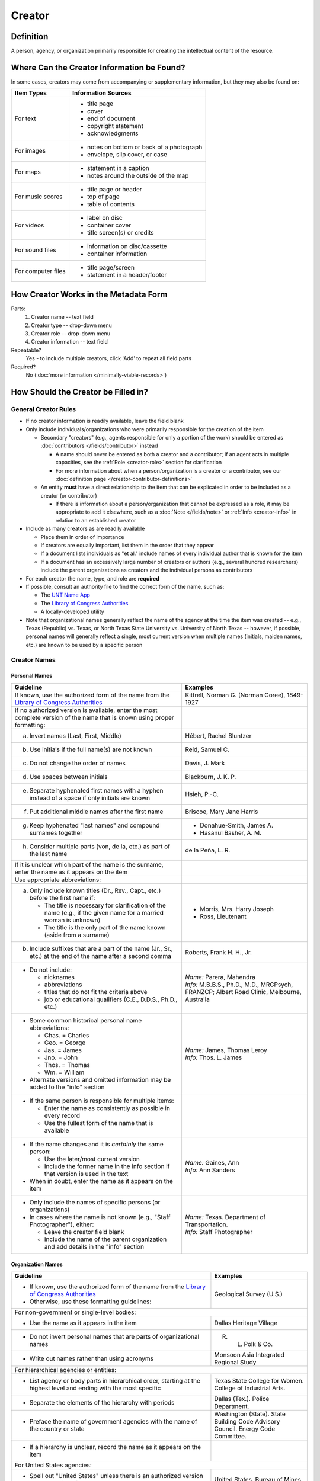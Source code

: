 #######
Creator
#######


.. _creator-definition:

**********
Definition
**********

A person, agency, or organization primarily responsible for creating the intellectual content of the resource.


.. _creator-sources:

*******************************************
Where Can the Creator Information be Found?
*******************************************

In some cases, creators may come from accompanying or supplementary information, but they may also be found on:

+---------------------------------------+-------------------------------------------------------+
|**Item Types**                         |**Information Sources**                                |
+=======================================+=======================================================+
|For text                               |- title page                                           |
|                                       |- cover                                                |
|                                       |- end of document                                      |
|                                       |- copyright statement                                  |
|                                       |- acknowledgments                                      |
+---------------------------------------+-------------------------------------------------------+
|For images                             |- notes on bottom or back of a photograph              |
|                                       |- envelope, slip cover, or case                        |
+---------------------------------------+-------------------------------------------------------+
|For maps                               |- statement in a caption                               |
|                                       |- notes around the outside of the map                  |
+---------------------------------------+-------------------------------------------------------+
|For music scores                       |- title page or header                                 |
|                                       |- top of page                                          |
|                                       |- table of contents                                    |
+---------------------------------------+-------------------------------------------------------+
|For videos                             |- label on disc                                        |
|                                       |- container cover                                      |
|                                       |- title screen(s) or credits                           |
+---------------------------------------+-------------------------------------------------------+
|For sound files                        |- information on disc/cassette                         |
|                                       |- container information                                |
+---------------------------------------+-------------------------------------------------------+
|For computer files                     |- title page/screen                                    |
|                                       |- statement in a header/footer                         |
+---------------------------------------+-------------------------------------------------------+


.. _creator-form:

**************************************
How Creator Works in the Metadata Form
**************************************

.. image:: ../_static/images/edit-creator.png
   :alt: Screenshot of creator element in metadata editing system.

Parts:
    #. Creator name -- text field
    #. Creator type -- drop-down menu
    #. Creator role -- drop-down menu
    #. Creator information -- text field

Repeatable?
	Yes - to include multiple creators, click 'Add' to repeat all field parts

Required?
	 No (:doc:`more information </minimally-viable-records>`)


.. _creator-fill:

************************************
How Should the Creator be Filled in?
************************************

General Creator Rules
=====================

-   If no creator information is readily available, leave the field blank
-   Only include individuals/organizations who were primarily responsible for the creation of the item

    -   Secondary "creators" (e.g., agents responsible for only a portion of the work) should be entered as :doc:`contributors </fields/contributor>` instead

        -   A name should never be entered as both a creator and a
            contributor; if an agent acts in multiple capacities, see
            the :ref:`Role <creator-role>` section for clarification
        -   For more information about when a person/organization is a
            creator or a contributor, see our :doc:`definition page </creator-contributor-definitions>`

    -   An entity **must** have a direct relationship to the item that
        can be explicated in order to be included as a creator (or contributor)

        -   If there is information about a person/organization that
            cannot be expressed as a role, it may be appropriate to add
            it elsewhere, such as a :doc:`Note </fields/note>` or :ref:`Info <creator-info>` in relation to
            an established creator

-   Include as many creators as are readily available

    -   Place them in order of importance
    -   If creators are equally important, list them in the order that they appear
    -   If a document lists individuals as "et al." include names of
        every individual author that is known for the item
    -   If a document has an excessively large number of creators or
        authors (e.g., several hundred researchers) include the parent
        organizations as creators and the individual persons as
        contributors
        
-   For each creator the name, type, and role are **required**
-   If possible, consult an authority file to find the correct form of
    the name, such as:
    
    -   The `UNT Name App <https://digital2.library.unt.edu/name/>`_
    -   The `Library of Congress Authorities <https://id.loc.gov>`_
    -   A locally-developed utility
    
-   Note that organizational names generally reflect the name of the agency at
    the time the item was created -- e.g., Texas (Republic) vs. Texas, or North
    Texas State University vs. University of North Texas -- however, if possible,
    personal names will generally reflect a single, most current version when
    multiple names (initials, maiden names, etc.) are known to be used by a
    specific person
    


Creator Names
=============

.. _creator-name-per:

Personal Names
--------------

+-----------------------------------------------------------+---------------------------------------+
| **Guideline**                                             | **Examples**                          |
+===========================================================+=======================================+
|If known, use the authorized form of the name from the     |Kittrell, Norman G. (Norman Goree),    |
|`Library of Congress Authorities`_                         |1849-1927                              |
+-----------------------------------------------------------+---------------------------------------+
|If no authorized version is available, enter the most      |                                       |
|complete version of the name that is known using proper    |                                       |
|formatting:                                                |                                       |
+-----------------------------------------------------------+---------------------------------------+
|   a.  Invert names (Last, First, Middle)                  |Hébert, Rachel Bluntzer                |
+-----------------------------------------------------------+---------------------------------------+
|   b.  Use initials if the full name(s) are not known      |Reid, Samuel C.                        |
+-----------------------------------------------------------+---------------------------------------+
|   c.  Do not change the order of names                    |Davis, J. Mark                         |
+-----------------------------------------------------------+---------------------------------------+
|   d.  Use spaces between initials                         |Blackburn, J. K. P.                    |
+-----------------------------------------------------------+---------------------------------------+
|   e.  Separate hyphenated first names with a hyphen       |Hsieh, P.-C.                           |
|       instead of a space if only initials are known       |                                       |
+-----------------------------------------------------------+---------------------------------------+
|   f.  Put additional middle names after the first name    |Briscoe, Mary Jane Harris              |
+-----------------------------------------------------------+---------------------------------------+
|   g.  Keep hyphenated "last names" and compound surnames  |-  Donahue-Smith, James A.             |
|       together                                            |-  Hasanul Basher, A. M.               |
+-----------------------------------------------------------+---------------------------------------+
|   h.  Consider multiple parts (von, de la, etc.) as part  |de la Peña, L. R.                      |
|       of the last name                                    |                                       |
+-----------------------------------------------------------+---------------------------------------+
|If it is unclear which part of the name is the surname,    |                                       |
|enter the name as it appears on the item                   |                                       |
+-----------------------------------------------------------+---------------------------------------+
|Use appropriate abbreviations:                             |                                       |
+-----------------------------------------------------------+---------------------------------------+
|a.   Only include known titles (Dr., Rev., Capt., etc.)    |-  Morris, Mrs. Harry Joseph           |
|     before the first name if:                             |-  Ross, Lieutenant                    |
|                                                           |                                       |
|     -   The title is necessary for clarification of the   |                                       |
|         name (e.g., if the given name for a married       |                                       |
|         woman is unknown)                                 |                                       |
|     -   The title is the only part of the name known      |                                       |
|         (aside from a surname)                            |                                       |
+-----------------------------------------------------------+---------------------------------------+
|b.   Include suffixes that are a part of the name (Jr.,    |Roberts, Frank H. H., Jr.              |
|     Sr., etc.) at the end of the name after a second      |                                       |
|     comma                                                 |                                       |
+-----------------------------------------------------------+---------------------------------------+
|-  Do not include:                                         | | *Name:* Parera, Mahendra            |
|                                                           | | *Info:* M.B.B.S., Ph.D., M.D.,      |
|   -   nicknames                                           |   MRCPsych, FRANZCP; Albert Road      |
|   -   abbreviations                                       |   Clinic, Melbourne, Australia        |
|   -   titles that do not fit the criteria above           |                                       |
|   -   job or educational qualifiers (C.E., D.D.S., Ph.D., |                                       |
|       etc.)                                               |                                       |
+-----------------------------------------------------------+---------------------------------------+
|-  Some common historical personal name abbreviations:     | | *Name:* James, Thomas Leroy         |
|                                                           | | *Info:* Thos. L. James              |
|   -   Chas. = Charles                                     |                                       |
|   -   Geo. = George                                       |                                       |
|   -   Jas. = James                                        |                                       |
|   -   Jno. = John                                         |                                       |
|   -   Thos. = Thomas                                      |                                       |
|   -   Wm. = William                                       |                                       |
|                                                           |                                       |
|-  Alternate versions and omitted information may be added |                                       |
|   to the "info" section                                   |                                       |
+-----------------------------------------------------------+---------------------------------------+
|-  If the same person is responsible for multiple items:   |                                       |
|                                                           |                                       |
|   -   Enter the name as consistently as possible in every |                                       |
|       record                                              |                                       |
|   -   Use the fullest form of the name that is available  |                                       |
+-----------------------------------------------------------+---------------------------------------+
|-  If the name changes and it is *certainly* the same      | | *Name:* Gaines, Ann                 |
|   person:                                                 | | *Info:* Ann Sanders                 |
|                                                           |                                       |
|   -   Use the later/most current version                  |                                       |
|   -   Include the former name in the info section if that |                                       |
|       version is used in the text                         |                                       |
|                                                           |                                       |
|-  When in doubt, enter the name as it appears on the item |                                       |
+-----------------------------------------------------------+---------------------------------------+
|-  Only include the names of specific persons (or          | | *Name:* Texas. Department of        |
|   organizations)                                          |   Transportation.                     |
|-  In cases where the name is not known (e.g., "Staff      | | *Info:* Staff Photographer          |
|   Photographer"), either:                                 |                                       |
|                                                           |                                       |
|   -   Leave the creator field blank                       |                                       |
|   -   Include the name of the parent organization and add |                                       |
|       details in the "info" section                       |                                       |
+-----------------------------------------------------------+---------------------------------------+


.. _creator-name-org:

Organization Names
------------------

+-----------------------------------------------------------+---------------------------------------+
| **Guideline**                                             | **Examples**                          |
+===========================================================+=======================================+
|-  If known, use the authorized form of the name from the  |Geological Survey (U.S.)               |
|   `Library of Congress Authorities`_                      |                                       |
|-  Otherwise, use these formatting guidelines:             |                                       |
+-----------------------------------------------------------+---------------------------------------+
|For non-government or single-level bodies:                                                         |
+-----------------------------------------------------------+---------------------------------------+
|-  Use the name as it appears in the item                  |Dallas Heritage Village                |
+-----------------------------------------------------------+---------------------------------------+
|-  Do not invert personal names that are parts of          |R. L. Polk & Co.                       |
|   organizational names                                    |                                       |
+-----------------------------------------------------------+---------------------------------------+
|-  Write out names rather than using acronyms              |Monsoon Asia Integrated Regional Study |
+-----------------------------------------------------------+---------------------------------------+
|For hierarchical agencies or entities:                                                             |
+-----------------------------------------------------------+---------------------------------------+
|-  List agency or body parts in hierarchical order,        |Texas State College for Women. College |
|   starting at the highest level and ending with the most  |of Industrial Arts.                    |
|   specific                                                |                                       |
+-----------------------------------------------------------+---------------------------------------+
|-  Separate the elements of the hierarchy with periods     |Dallas (Tex.). Police Department.      |
+-----------------------------------------------------------+---------------------------------------+
|-  Preface the name of government agencies with the name of|Washington (State). State Building Code|
|   the country or state                                    |Advisory Council. Energy Code          |
|                                                           |Committee.                             |
+-----------------------------------------------------------+---------------------------------------+
|-  If a hierarchy is unclear, record the name as it appears|                                       |
|   on the item                                             |                                       |
+-----------------------------------------------------------+---------------------------------------+
|For United States agencies:                                                                        |
+-----------------------------------------------------------+---------------------------------------+
|-  Spell out "United States" unless there is an authorized |United States. Bureau of Mines.        |
|   version that abbreviates it                             |                                       |
+-----------------------------------------------------------+---------------------------------------+
|-  In the case of a long (well-known) name, it may be      |United States. Central Intelligence    |
|   shortened by eliminating unnecessary parts              |Agency.                                |
|                                                           |                                       |
|   -   For example, the Library of Congress Authorities    |                                       |
|       often omit upper-level intermediary divisions, such |                                       |
|       as the secondary level in "United States. National  |                                       |
|       Security Council. Central Intelligence Agency."     |                                       |
+-----------------------------------------------------------+---------------------------------------+
|For non-U.S. agencies:                                                                             |
+-----------------------------------------------------------+---------------------------------------+
|-  When using an authorized form of the name, it may be    | | *Name:* Han'guk Kwahak Kisurwŏn     |
|   appropriate to add notes to the "info" section:         | | *Info:* Korea Advanced Institute of |
|                                                           |   Science and Technology              |
|   -   If the name is written in a language other than     |                                       |
|       English, add the English translation (if known)     +---------------------------------------+
|   -   If the name is written in English, additional forms |China (Republic : 1949- ). Huan jing   |
|       from the item may be added                          |bao hu shu.                            |
+-----------------------------------------------------------+---------------------------------------+
|-  If there is no authorized form, follow general          |                                       |
|   formatting rules                                        |                                       |
+-----------------------------------------------------------+---------------------------------------+


.. _creator-type:

Creator Type
============

-   Choose the appropriate creator type:

+-----------------------------------------------------------+---------------------------------------+
| **Guideline**                                             | **Examples**                          |
+===========================================================+=======================================+
|If the creator is an individual                            |Personal                               |
+-----------------------------------------------------------+---------------------------------------+
|If the creator is a company, organization, association,    |Organization                           |
|agency, or other institution                               |                                       |
+-----------------------------------------------------------+---------------------------------------+
|If it is unclear whether the creator name belongs to an    |                                       |
|individual or an organization, use "Personal" and format   |                                       |
|the name appropriately                                     |                                       |
|                                                           |                                       |
|   -   (If it is important to document or clarify this     |                                       |
|       choice, use a                                       |                                       |
|       :ref:`Non-Display Note <note-nondisplay>`)          |                                       |
+-----------------------------------------------------------+---------------------------------------+


-   In some rare and very specific cases, other options may apply:

+-----------------------------------------------------------+---------------------------------------+
| **Guideline**                                             | **Examples**                          |
+===========================================================+=======================================+
|If the creator is a conference or other event that produces|Event                                  |
|papers and materials (as an entity rather than named       |                                       |
|individual participants or a hosting organization)         |                                       |
|                                                           |                                       |
|   -   For example: a statement drafted by all members of a|                                       |
|       symposium or conference as part of the activities of|                                       |
|       the meeting                                         |                                       |
|   -   There are other ways to represent an event related  |                                       |
|       to the creation of an item, such as Source, when the|                                       |
|       event *itself* is not the creator                   |                                       |
+-----------------------------------------------------------+---------------------------------------+
|If the creator is a computer program that generates data or|Software                               |
|files independently                                        |                                       |
|                                                           |                                       |
|   -   E.g.: an automatically-generated file created while |                                       |
|       a computer program was running                      |                                       |
+-----------------------------------------------------------+---------------------------------------+


.. _creator-role:

Creator Role
============

Entering Roles
--------------

-   Choose the appropriate creator role from the `controlled vocabulary <https://digital2.library.unt.edu/vocabularies/agent-qualifiers/>`_

+-----------------------------------------------------------+---------------------------------------+
| **Guideline**                                             | **Examples**                          |
+===========================================================+=======================================+
|If the role is not listed:                                                                         |
+-----------------------------------------------------------+---------------------------------------+
|-  Choose "Other"                                          | | *Name:* Phillips, Nelson            |
|-  Include clarification in the "Info" section             | | *Role:* Other                       |
|                                                           | | *Info:* Speaker; Associate Justice  |
|                                                           |   or the Supreme Court                |
+-----------------------------------------------------------+---------------------------------------+
|If more than one role applies to the creator:                                                      |
+-----------------------------------------------------------+---------------------------------------+
|-  Choose the primary or most encompassing role (or the one| | *Name:* Harden, Leland              |
|   listed first                                            | | *Role:* Editor                      |
|-  Explain the details in the info section                 | | *Info:* Executive Editor; Sponsor   |
+-----------------------------------------------------------+---------------------------------------+


Assigning Roles
---------------

-   Although the same list of roles is available for both creators and
    contributors, some roles will generally only apply to contributors:
    
    -   Agents who only had responsibility for a part, e.g., author of
        introduction, etc.; witness; consultant; expert
    -   Agents who had an indirect relationship, e.g., funder, sponsor,
        former owner, donor
    -   Additional explanation is on our creator and contributor :doc:`definition page </creator-contributor-definitions>`
    
-   The role should describe the action that the agent took in creating
    the item and it may not align with job titles or credentials, for
    example:

+---------------+-----------------------------------------------------------+-------------------+---------------+------------------------------------------+
|               |Agents                                                     |Role               |Field          |Example                                   |
+===============+===========================================================+===================+===============+==========================================+
|"Director"     |director of a performance (film, play, concert, etc.)      |Director           |Creator        | | *Name:* Homer, Paula                   |
|               |                                                           |                   |               | | *Type:* Personal                       |
|               |                                                           |                   |               | | *Role:* Director                       |
|               |                                                           |                   |               | | *Info:* UNT Opera Theater              |
|               +-----------------------------------------------------------+-------------------+---------------+------------------------------------------+
|               |executive director of an agency with no apparent personal  |n/a                |Creator        | | *Name:* Texas. Department of           |
|               |contribution to the item                                   |                   |               |   Transportation.                        |
|               |                                                           |                   |               | | *Type:* Organization                   |
|               |                                                           |                   |               | | *Role:* Author                         |
|               |                                                           |                   |               | | *Info:* Phil Wilson, Executive Director|
|               +-----------------------------------------------------------+-------------------+---------------+------------------------------------------+
|               |executive director of an agency with a described or        |Author of          |Contributor    | | *Name:* Camargo, Gene                  |
|               |understandable role (e.g., author of transmittal letter)   |introduction, etc. |               | | *Type:* Personal                       |
|               |                                                           |                   |               | | *Role:* Author of introduction, etc.   |
|               |                                                           |(or another        |               | | *Info:* Director of Building           |
|               |                                                           |appropriate role)  |               |   Inspections                            |
+---------------+-----------------------------------------------------------+-------------------+---------------+------------------------------------------+
|"Performer"    |-  musician in a recital or concert                        |Performer          |Creator        | | *Name:* North Texas Wind Symphony      |
|               |-  actor in a play or movie                                |                   |               | | *Type:* Organization                   |
|               |                                                           |                   |               | | *Role:* Performer                      |
|               +-----------------------------------------------------------+-------------------+---------------+------------------------------------------+
|               |a person/organization that "performed" work or research    |Originator,        |Creator        | | *Name:* Quigg, Antonietta Salvatrice   |
|               |(aside from, or in addition to, specific person/s who      |Researcher, or     |               | | *Type:* Personal                       |
|               |authored a report or created some product of the work)     |another appropriate|               | | *Role:* Author                         |
|               |                                                           |role               +---------------+------------------------------------------+
|               |                                                           |                   |Contributor    | | *Name:* Texas Water Development Board  |
|               |                                                           |                   |               | | *Type:* Organization                   |
|               |                                                           |                   |               | | *Role:* Originator                     |
+---------------+-----------------------------------------------------------+-------------------+---------------+------------------------------------------+
|"Consultant"   |a consulting company or person that authors a report       |Author             |Creator        | | *Name:* Kerley, Gerald Irwin           |
|               |                                                           |                   |               | | *Type:* Personal                       |
|               |                                                           |                   |               | | *Role:* Author                         |
|               |                                                           |                   |               | | *Info:* Kerley Technical Consultant,   |
|               |                                                           |                   |               |   Appomattox, VA)                        |
|               +-----------------------------------------------------------+-------------------+---------------+------------------------------------------+
|               |-  a consultant who provided information as a contribution |Consultant         |Contributor    | | *Name:* Kanto, Leonard E.              |
|               |   to a report                                             |                   |               | | *Type:* Personal                       |
|               |-  a consultant who spoke during recorded/transcribed      |                   |               | | *Role:* Consultant                     |
|               |   proceedings (could also be an "expert" or "witness"     |                   |               | | *Info:* State of Texas Professional    |
|               |   depending on the context)                               |                   |               |   Engineer; Consultant Engineer          |
+---------------+-----------------------------------------------------------+-------------------+---------------+------------------------------------------+


.. _creator-info:

Creator Info
============

-   Info is not required as part of the creator entry
-   This field is only for information about the creator listed in or
    directly related to the object
-   The info field is not intended for biographies or lengthy descriptions of the agent
-   It is not necessary to do research to find information; this field
    is only used for readily-available notes


+-----------------------------------------------------------+---------------------------------------+
| **Guideline**                                             | **Examples**                          |
+===========================================================+=======================================+
|-  Include information that clarifies the role of the      |Co-Editor                              |
|   creator                                                 |                                       |
+-----------------------------------------------------------+---------------------------------------+
|-  Include other relevant information known about the      |-  Geo. S. Anderson                    |
|   creator that relates to the object, such as:            |-  1906-2005                           |
|                                                           |-  Ph.D.; Texas A &amp; M University   |
|   -   Additional forms of the creator's name              |   Real Estate Center                  |
|   -   Addresses                                           |-  "By his son, the late Wilson Gregg" |
|   -   Birth and death dates (not part of an authorized    |   (d. 1899)                           |
|       name)                                               |                                       |
|   -   Organizational affiliations                         |                                       |
|   -   Other information associated with the name          |                                       |
+-----------------------------------------------------------+---------------------------------------+
|-  For an agency, the info may include:                    |-  LLNL                                |
|                                                           |-  U.S. Department of Agriculture,     |
|   -   Persons associated with the organization who did not|   Office of Experiment Stations; W. O.|
|       have another role (e.g., directors)                 |   Atwater, Director                   |
|   -   Acronyms, abbreviations, or alternative name forms  |                                       |
|   -   Additional omitted hierarchical components (e.g.,   |                                       |
|       for some federal agencies)                          |                                       |
+-----------------------------------------------------------+---------------------------------------+
|-  There are no strict formatting requirements for info,   |-  California Univ., Berkeley, CA      |
|   but here are some suggestions:                          |   (United States). Dept. of Geology   |
|                                                           |   and Geophysics Lawrence Berkeley    |
|   -   List each name, fact, or statement individually and |   Lab., CA (United States)            |
|       separate them with semicolons or periods            |-  Freegift Vandervoort, of Carrizo    |
|   -   Use sentence form when relevant, or when taken      |   Springs, Texas ; F. Vandervoort     |
|       directly from the item                              |-  Member of the Association of        |
|   -   Quotation marks may be used when quoting information|   American Directory Publishers"      |
|       directly from the item                              |                                       |
+-----------------------------------------------------------+---------------------------------------+


.. _creator-examples:

***************
Other Examples:
***************

**Book**

    -   *Name:* Farrar, R. M.
    -   *Type:* Personal
    -   *Role:* Author

**Yearbook**

    -   *Name:* North Texas Laboratory School
    -   *Type:* Organization
    -   *Role:* Author

|
    
    -   *Name:* Mays, Sharon
    -   *Type:* Personal
    -   *Role:* Editor
    -   *Information:* Co-Editor

|

    -   *Name:* Wyss, Margaret
    -   *Type:* Personal
    -   *Role:* Editor
    -   *Information:* Co-Editor

**Genealogical newsletter**

    -   *Name:* Texas State Genealogical Society
    -   *Type:* Organization
    -   *Role:* Author

|

    -   *Name:* Pryor, Frances
    -   *Type:* Personal
    -   *Role:* Editor

**Atlas**

    -   *Name:* Geological Survey (U.S.)
    -   *Type:* Organization
    -   *Role:* Author
    -   *Information:* U.S. Department of the Interior, Geological Survey; J. W. Powell, Director

|

    -   *Name:* Dutton, Clarence E.
    -   *Type:* Personal
    -   *Role:* Author
    -   *Information:* Capt. Clarence E. Dutton U.S.A. - Author of "Tertiary History of the Grand Canon District"

**Collection of legal papers**

    -   *Name:* Blades, J. R.
    -   *Type:* Personal
    -   *Role:* Compiler
    -   *Information:* Clerk, District Court, Henderson County

**Painting**

    -   *Name:* Seurat, Georges, 1859-1891
    -   *Type:* Personal
    -   *Role:* Artist
    -   *Information:* French

**Research report**

    -   *Name:* Moris, Marlene C.
    -   *Type:* Personal
    -   *Role:* Author
    -   *Information:* International Centre for Diffraction Data

|

    -   *Name:* McMurdie, Howard F.
    -   *Type:* Personal
    -   *Role:* Author
    -   *Information:* International Centre for Diffraction Data

|

    -   *Name:* Evans, Eloise H.
    -   *Type:* Personal
    -   *Role:* Author
    -   *Information:* International Centre for Diffraction Data

|

    -   *Name:* Paretzkin, Boris
    -   *Type:* Personal
    -   *Role:* Author
    -   *Information:* International Centre for Diffraction Data

|

    -   *Name:* Parker, Harry S.
    -   *Type:* Personal
    -   *Role:* Author
    -   *Information:* International Centre for Diffraction Data

|

    -   *Name:* Panagiotopoulos, Nicholas C.
    -   *Type:* Personal
    -   *Role:* Author
    -   *Information:* International Centre for Diffraction Data

|

    -   *Name:* Hubbard, Camden R.
    -   *Type:* Personal
    -   *Role:* Author
    -   *Information:* National Measurement Laboratory, National Bureau of Standards, Washington D.C.

**Map**

    -   *Name:* Hill, Robert Thomas, 1858-1941
    -   *Type:* Personal
    -   *Role:* Cartographer
    -   *Information:* "By Robert T. Hill"

**Opera score**

    -   *Name:* Smith, Julia, 1905-1989
    -   *Type:* Personal
    -   *Role:* Composer
    -   *Information:* Music by Julia Smith

**Laws of Texas**

    -    *Name:* Texas (Republic). Secretary of State.
    -    *Type:* Organization
    -    *Role:* Compiler

**City directory**

    -   *Name:* Morrison & Fourmy Directory Co.
    -   *Type:* Organization
    -   *Role:* Compiler
    -   *Information:* Compilers, Publishers and Proprietors

**Committee report**

    -   *Name:* Texas. Legislature. House of Representatives. Committee on Business and Industry.
    -   *Type:* Organization
    -   *Role:* Author

**Photograph**

    -   *Name:* Dallas (Tex.). Police Department.
    -   *Type:* Organization
    -   *Role:* Photographer
    -   *Information:* Staff photographer


.. _creator-comments:

********
Comments
********

-   Name fields are connected to the `UNT Name App`_, which will try to
    match text against local authority files. Editors should always
    choose an authorized form from the list if it is available.
-   The creator field is not constrained by the AACR2 practice of
    limiting creators to three or fewer names. Include as many creators
    as are readily available.
-   If the creator and the publisher are the same, repeat the name in
    the :doc: `Publisher </fields/publisher>` element.
-   Individuals or organizations with lesser responsibility for creation
    of the intellectual content of the resource should be recorded in
    the :doc: `Contributor </fields/contributor>` element instead of the creator
    element. Some examples of contributors are collector, donor,
    section editor, etc.
-   The creator roles come primarily from MARC `relator codes <http://www.loc.gov/marc/relators/relators.html>`_; not
    all of the Library of Congress roles are included in the UNT system
    and several local codes have been added to the UNT list.


.. _creator-resources:

*********
Resources
*********


-   UNT Creator Role `controlled vocabulary <https://digital2.library.unt.edu/vocabularies/agent-qualifiers/>`__
-   UNT Creator Type `controlled vocabulary <https://digital2.library.unt.edu/vocabularies/agent-type/>`__
-   :doc:`Creator and Contributor Definitions </creator-contributor-definitions>` (how to choose which one to use)
-   `UNT Name App`_
-   Library of Congress

    - `Authorities <http://authorities.loc.gov>`_
    - `Linked Data Service <http://id.loc.gov/>`_

-   `OCLC Worldcat <http://www.worldcat.org/>`_
-   `Worldcat via FirstSearch <https://discover.library.unt.edu/catalog/b2247936>`_ (Accessible to UNT staff/students)

**More Guidelines:**

-   :doc:`Quick-Start Metadata Guide </guides/quick-start-guide>`
-   `Metadata Home <https://library.unt.edu/metadata/>`_